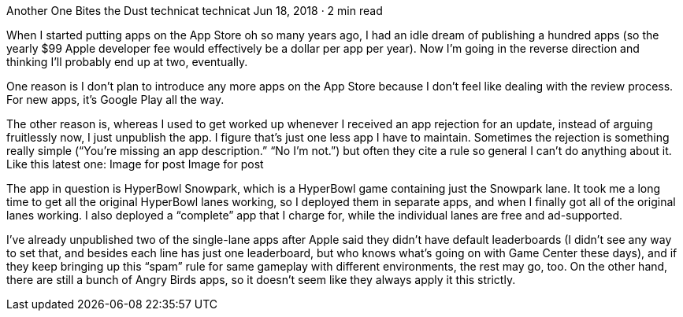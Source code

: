 Another One Bites the Dust
technicat
technicat
Jun 18, 2018 · 2 min read

When I started putting apps on the App Store oh so many years ago, I had an idle dream of publishing a hundred apps (so the yearly $99 Apple developer fee would effectively be a dollar per app per year). Now I’m going in the reverse direction and thinking I’ll probably end up at two, eventually.

One reason is I don’t plan to introduce any more apps on the App Store because I don’t feel like dealing with the review process. For new apps, it’s Google Play all the way.

The other reason is, whereas I used to get worked up whenever I received an app rejection for an update, instead of arguing fruitlessly now, I just unpublish the app. I figure that’s just one less app I have to maintain. Sometimes the rejection is something really simple (“You’re missing an app description.” “No I’m not.”) but often they cite a rule so general I can’t do anything about it. Like this latest one:
Image for post
Image for post

The app in question is HyperBowl Snowpark, which is a HyperBowl game containing just the Snowpark lane. It took me a long time to get all the original HyperBowl lanes working, so I deployed them in separate apps, and when I finally got all of the original lanes working. I also deployed a “complete” app that I charge for, while the individual lanes are free and ad-supported.

I’ve already unpublished two of the single-lane apps after Apple said they didn’t have default leaderboards (I didn’t see any way to set that, and besides each line has just one leaderboard, but who knows what’s going on with Game Center these days), and if they keep bringing up this “spam” rule for same gameplay with different environments, the rest may go, too. On the other hand, there are still a bunch of Angry Birds apps, so it doesn’t seem like they always apply it this strictly.
